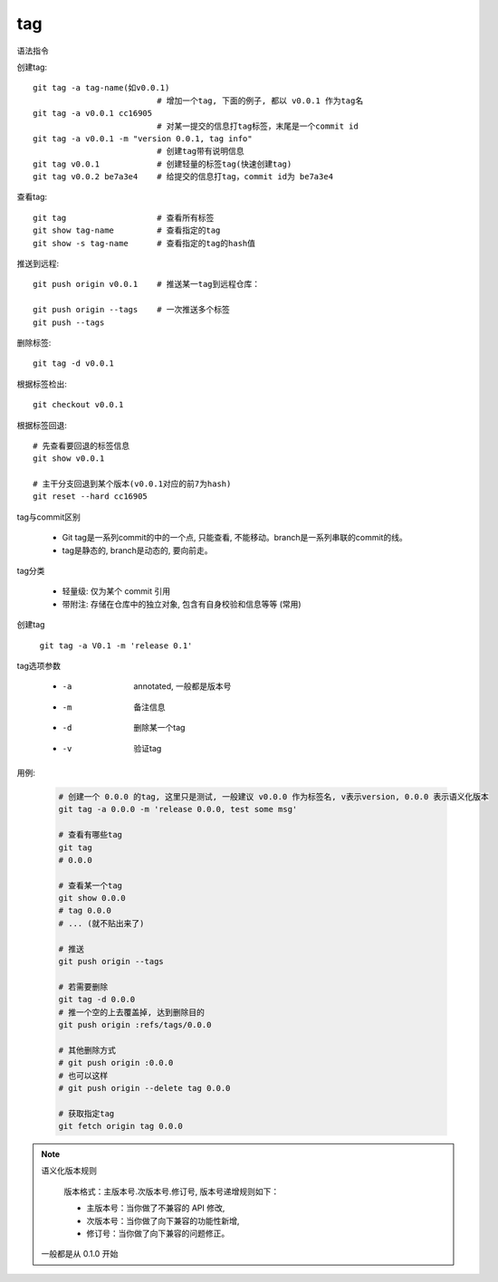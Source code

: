 =======================
tag
=======================


.. post:: 2023-02-26 21:30:12
  :tags: git, command
  :category: 版本控制
  :author: YanQue
  :location: CD
  :language: zh-cn


语法指令

创建tag::

  git tag -a tag-name(如v0.0.1)
                            # 增加一个tag, 下面的例子, 都以 v0.0.1 作为tag名
  git tag -a v0.0.1 cc16905
                            # 对某一提交的信息打tag标签，末尾是一个commit id
  git tag -a v0.0.1 -m "version 0.0.1, tag info"
                            # 创建tag带有说明信息
  git tag v0.0.1            # 创建轻量的标签tag(快速创建tag)
  git tag v0.0.2 be7a3e4    # 给提交的信息打tag，commit id为 be7a3e4

查看tag::

  git tag                   # 查看所有标签
  git show tag-name         # 查看指定的tag
  git show -s tag-name      # 查看指定的tag的hash值

推送到远程::

  git push origin v0.0.1    # 推送某一tag到远程仓库：

  git push origin --tags    # 一次推送多个标签
  git push --tags

删除标签::

  git tag -d v0.0.1

根据标签检出::

  git checkout v0.0.1

根据标签回退::

  # 先查看要回退的标签信息
  git show v0.0.1

  # 主干分支回退到某个版本(v0.0.1对应的前7为hash)
  git reset --hard cc16905

tag与commit区别

  - Git tag是一系列commit的中的一个点, 只能查看, 不能移动。branch是一系列串联的commit的线。
  - tag是静态的, branch是动态的, 要向前走。


tag分类

  - 轻量级: 仅为某个 commit 引用
  - 带附注: 存储在仓库中的独立对象, 包含有自身校验和信息等等 (常用)

创建tag

  ``git tag -a V0.1 -m 'release 0.1'``

tag选项参数

  - -a 	annotated, 一般都是版本号
  - -m 	备注信息
  - -d 	删除某一个tag
  - -v 	验证tag

用例:

  .. code-block:: sh

    # 创建一个 0.0.0 的tag, 这里只是测试, 一般建议 v0.0.0 作为标签名, v表示version, 0.0.0 表示语义化版本
    git tag -a 0.0.0 -m 'release 0.0.0, test some msg'

    # 查看有哪些tag
    git tag
    # 0.0.0

    # 查看某一个tag
    git show 0.0.0
    # tag 0.0.0
    # ... (就不贴出来了)

    # 推送
    git push origin --tags

    # 若需要删除
    git tag -d 0.0.0
    # 推一个空的上去覆盖掉, 达到删除目的
    git push origin :refs/tags/0.0.0

    # 其他删除方式
    # git push origin :0.0.0
    # 也可以这样
    # git push origin --delete tag 0.0.0

    # 获取指定tag
    git fetch origin tag 0.0.0


.. note::

  语义化版本规则

    版本格式：主版本号.次版本号.修订号, 版本号递增规则如下：

    - 主版本号：当你做了不兼容的 API 修改,
    - 次版本号：当你做了向下兼容的功能性新增,
    - 修订号：当你做了向下兼容的问题修正。

  一般都是从 0.1.0 开始
